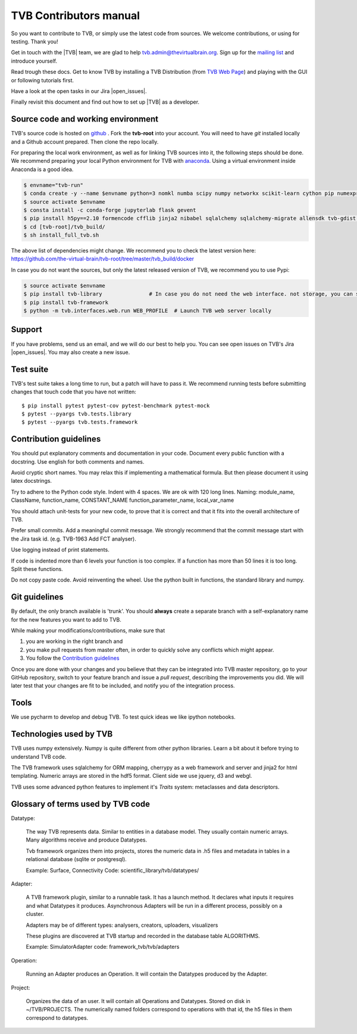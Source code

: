 .. |TITLE| replace:: TVB Contributors Manual
.. |DESCRIPTION| replace:: Provides a tutorial with the steps you need to take in order to start contributing into TVB code.
.. |VERSION| replace:: 1.1
.. |REVISION| replace:: 1

.. |open_issues| raw:: html

   <a href="http://req.thevirtualbrain.org/issues/?filter=10421" target="_blank">open issues</a>


.. _TVB Web Page: http://www.thevirtualbrain.org
.. _mailing list: https://groups.google.com/forum/#!forum/tvb-users
.. _contributors_manual:

TVB Contributors manual
=======================

So you want to contribute to TVB, or simply use the latest code from sources.
We welcome contributions, or using for testing. Thank you!

Get in touch with the |TVB| team, we are glad to help tvb.admin@thevirtualbrain.org.
Sign up for the `mailing list`_ and introduce yourself.

Read trough these docs. Get to know TVB by installing a TVB Distribution
(from `TVB Web Page`_) and playing with the GUI or following tutorials first.

Have a look at the open tasks in our Jira |open_issues|.

Finally revisit this document and find out how to set up |TVB| as a developer.


Source code and working environment
------------------------------------

.. _github: https://github.com/the-virtual-brain/tvb-root
.. _anaconda: https://store.continuum.io/cshop/anaconda/

TVB's source code is hosted on `github`_ . Fork the **tvb-root** into your account.
You will need to have `git` installed locally and a Github account prepared. Then clone the repo locally.

For preparing the local work environment, as well as for linking TVB sources into it,
the following steps should be done.
We recommend preparing your local Python environment for TVB with `anaconda`_.
Using a virtual environment inside Anaconda is a good idea.

.. code-block:: bash

   $ envname="tvb-run"
   $ conda create -y --name $envname python=3 nomkl numba scipy numpy networkx scikit-learn cython pip numexpr psutil psycopg2 pytables scikit-image==0.14.2 simplejson cherrypy docutils werkzeug matplotlib-base
   $ source activate $envname
   $ consta install -c conda-forge jupyterlab flask gevent
   $ pip install h5py==2.10 formencode cfflib jinja2 nibabel sqlalchemy sqlalchemy-migrate allensdk tvb-gdist typing BeautifulSoup4 subprocess32 flask-restplus python-keycloak mako
   $ cd [tvb-root]/tvb_build/
   $ sh install_full_tvb.sh

The above list of dependencies might change. We recommend you to check the latest version here:
https://github.com/the-virtual-brain/tvb-root/tree/master/tvb_build/docker

In case you do not want the sources, but only the latest released version of TVB, we recommend you to use Pypi:

.. code-block:: bash

   $ source activate $envname
   $ pip install tvb-library               # In case you do not need the web interface. not storage, you can stop here
   $ pip install tvb-framework
   $ python -m tvb.interfaces.web.run WEB_PROFILE  # Launch TVB web server locally


Support
-------

If you have problems, send us an email, and we will do our best to help you.
You can see open issues on TVB's Jira |open_issues|. You may also create a new issue.


Test suite
----------

TVB's test suite takes a long time to run, but a patch will have to pass it.
We recommend running tests before submitting changes that touch code that you have not written::

   $ pip install pytest pytest-cov pytest-benchmark pytest-mock
   $ pytest --pyargs tvb.tests.library
   $ pytest --pyargs tvb.tests.framework


Contribution guidelines
-----------------------

You should put explanatory comments and documentation in your code.
Document every public function with a docstring.
Use english for both comments and names.

Avoid cryptic short names. You may relax this if implementing a mathematical formula.
But then please document it using latex docstrings.

Try to adhere to the Python code style. Indent with 4 spaces. We are ok with 120 long lines.
Naming: module_name, ClassName, function_name, CONSTANT_NAME function_parameter_name, local_var_name

You should attach unit-tests for your new code, to prove that it is correct and that it fits into the overall architecture of TVB.

Prefer small commits. Add a meaningful commit message.
We strongly recommend that the commit message start with the Jira task id. (e.g. TVB-1963 Add FCT analyser).

Use logging instead of print statements.

If code is indented more than 6 levels your function is too complex.
If a function has more than 50 lines it is too long. Split these functions.

Do not copy paste code.
Avoid reinventing the wheel. Use the python built in functions, the standard library and numpy.


Git guidelines
--------------

By default, the only branch available is 'trunk'. You should **always** create a separate branch with a self-explanatory
name for the new features you want to add to TVB.

While making your modifications/contributions, make sure that

1) you are working in the right branch and
2) you make pull requests from master often, in order to quickly solve any conflicts which might appear.
3) You follow the `Contribution guidelines`_

Once you are done with your changes and you believe that they can be integrated into TVB master repository, go to your GitHub repository,
switch to your feature branch and issue a *pull request*, describing the improvements you did.
We will later test that your changes are fit to be included, and notify you of the integration process.


Tools
-----

We use pycharm to develop and debug TVB.
To test quick ideas we like ipython notebooks.


Technologies used by TVB
------------------------

TVB uses numpy extensively.
Numpy is quite different from other python libraries.
Learn a bit about it before trying to understand TVB code.

The TVB framework uses sqlalchemy for ORM mapping, cherrypy as a web framework and server and jinja2 for html templating.
Numeric arrays are stored in the hdf5 format.
Client side we use jquery, d3 and webgl.

TVB uses some advanced python features to implement it's `Traits` system: metaclasses and data descriptors.


Glossary of terms used by TVB code
----------------------------------

Datatype:

   The way TVB represents data. Similar to entities in a database model.
   They usually contain numeric arrays.
   Many algorithms receive and produce Datatypes.

   Tvb framework organizes them into projects, stores the numeric data in .h5 files and metadata in
   tables in a relational database (sqlite or postgresql).

   Example: Surface, Connectivity
   Code: scientific_library/tvb/datatypes/

Adapter:

   A TVB framework plugin, similar to a runnable task. It has a launch method.
   It declares what inputs it requires and what Datatypes it produces.
   Asynchronous Adapters will be run in a different process, possibly on a cluster.

   Adapters may be of different types: analysers, creators, uploaders, visualizers

   These plugins are discovered at TVB startup and recorded in the database table ALGORITHMS.

   Example:  SimulatorAdapter
   code: framework_tvb/tvb/adapters

Operation:

   Running an Adapter produces an Operation. It will contain the Datatypes produced by the Adapter.

Project:

   Organizes the data of an user. It will contain all Operations and Datatypes.
   Stored on disk in ~/TVB/PROJECTS. The numerically named folders correspond to operations with that id, the h5 files in them correspond to datatypes.

